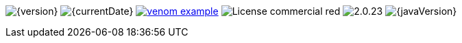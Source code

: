 
// venom-example project status info
image:https://img.shields.io/badge/Version-{version}-green.svg[{version}]
image:https://img.shields.io/badge/Date-{currentDateURL}-green.svg[{currentDate}]
//-
image:https://img.shields.io/github/issues/aim42/venom-example.svg[link={project-issues}]
image:https://img.shields.io/badge/License-commercial-red.svg[]
//-
image:https://img.shields.io/badge/AsciiDoctor-{asciidoctor-version}-blue.svg[{asciidoctor-version}]
image:https://img.shields.io/badge/Java-{javaVersion}-blue.svg[{javaVersion}]
